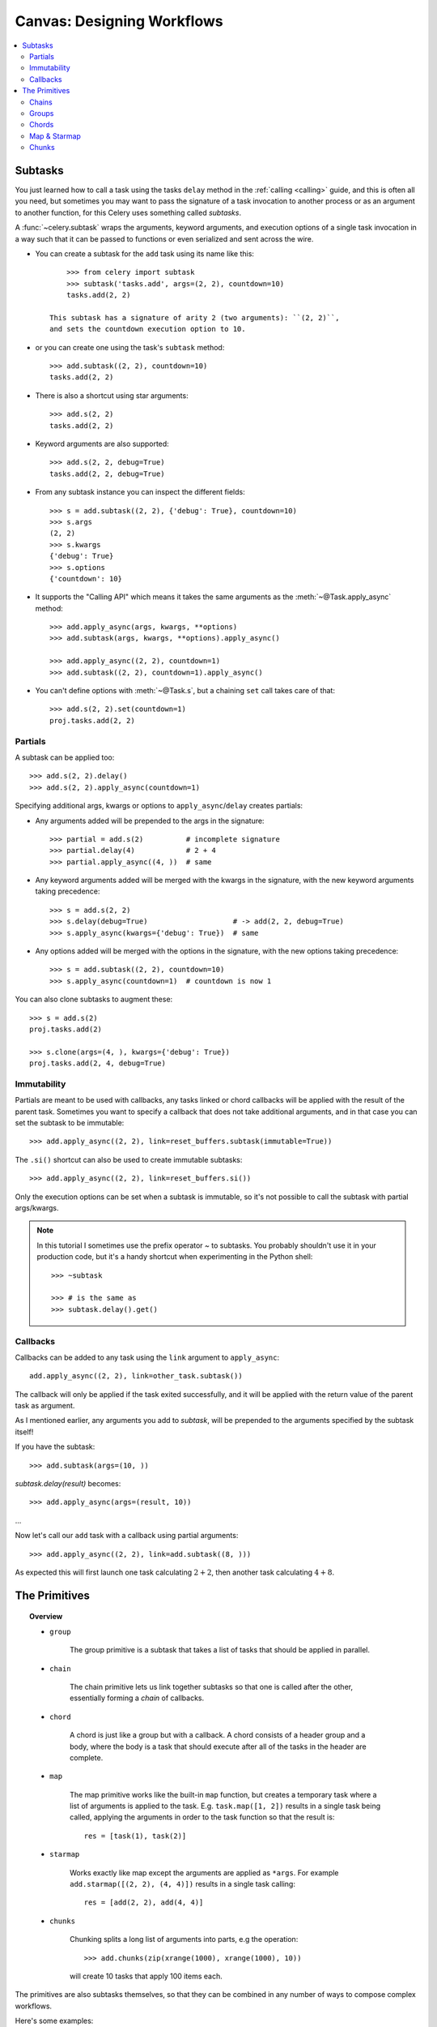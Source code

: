 .. _guide-canvas:

=============================
 Canvas: Designing Workflows
=============================

.. contents::
    :local:
    :depth: 2

.. _canvas-subtasks:

Subtasks
========

.. versionadded:: 2.0

You just learned how to call a task using the tasks ``delay`` method
in the :ref:`calling <calling>` guide, and this is often all you need,
but sometimes you may want to pass the signature of a task invocation to
another process or as an argument to another function, for this Celery uses
something called *subtasks*.

A :func:`~celery.subtask` wraps the arguments, keyword arguments, and execution options
of a single task invocation in a way such that it can be passed to functions
or even serialized and sent across the wire.

- You can create a subtask for the ``add`` task using its name like this::

        >>> from celery import subtask
        >>> subtask('tasks.add', args=(2, 2), countdown=10)
        tasks.add(2, 2)

    This subtask has a signature of arity 2 (two arguments): ``(2, 2)``,
    and sets the countdown execution option to 10.

- or you can create one using the task's ``subtask`` method::

        >>> add.subtask((2, 2), countdown=10)
        tasks.add(2, 2)

- There is also a shortcut using star arguments::

        >>> add.s(2, 2)
        tasks.add(2, 2)

- Keyword arguments are also supported::

        >>> add.s(2, 2, debug=True)
        tasks.add(2, 2, debug=True)

- From any subtask instance you can inspect the different fields::

        >>> s = add.subtask((2, 2), {'debug': True}, countdown=10)
        >>> s.args
        (2, 2)
        >>> s.kwargs
        {'debug': True}
        >>> s.options
        {'countdown': 10}

- It supports the "Calling API" which means it takes the same arguments
  as the :meth:`~@Task.apply_async` method::

    >>> add.apply_async(args, kwargs, **options)
    >>> add.subtask(args, kwargs, **options).apply_async()

    >>> add.apply_async((2, 2), countdown=1)
    >>> add.subtask((2, 2), countdown=1).apply_async()

- You can't define options with :meth:`~@Task.s`, but a chaining
  ``set`` call takes care of that::

    >>> add.s(2, 2).set(countdown=1)
    proj.tasks.add(2, 2)

Partials
--------

A subtask can be applied too::

    >>> add.s(2, 2).delay()
    >>> add.s(2, 2).apply_async(countdown=1)

Specifying additional args, kwargs or options to ``apply_async``/``delay``
creates partials:

- Any arguments added will be prepended to the args in the signature::

    >>> partial = add.s(2)          # incomplete signature
    >>> partial.delay(4)            # 2 + 4
    >>> partial.apply_async((4, ))  # same

- Any keyword arguments added will be merged with the kwargs in the signature,
  with the new keyword arguments taking precedence::

    >>> s = add.s(2, 2)
    >>> s.delay(debug=True)                    # -> add(2, 2, debug=True)
    >>> s.apply_async(kwargs={'debug': True})  # same

- Any options added will be merged with the options in the signature,
  with the new options taking precedence::

    >>> s = add.subtask((2, 2), countdown=10)
    >>> s.apply_async(countdown=1)  # countdown is now 1

You can also clone subtasks to augment these::

    >>> s = add.s(2)
    proj.tasks.add(2)

    >>> s.clone(args=(4, ), kwargs={'debug': True})
    proj.tasks.add(2, 4, debug=True)

Immutability
------------

.. versionadded:: 3.0

Partials are meant to be used with callbacks, any tasks linked or chord
callbacks will be applied with the result of the parent task.
Sometimes you want to specify a callback that does not take
additional arguments, and in that case you can set the subtask
to be immutable::

    >>> add.apply_async((2, 2), link=reset_buffers.subtask(immutable=True))

The ``.si()`` shortcut can also be used to create immutable subtasks::

    >>> add.apply_async((2, 2), link=reset_buffers.si())

Only the execution options can be set when a subtask is immutable,
so it's not possible to call the subtask with partial args/kwargs.

.. note::

    In this tutorial I sometimes use the prefix operator `~` to subtasks.
    You probably shouldn't use it in your production code, but it's a handy shortcut
    when experimenting in the Python shell::

        >>> ~subtask

        >>> # is the same as
        >>> subtask.delay().get()


.. _canvas-callbacks:

Callbacks
---------

.. versionadded:: 3.0

Callbacks can be added to any task using the ``link`` argument
to ``apply_async``::

    add.apply_async((2, 2), link=other_task.subtask())

The callback will only be applied if the task exited successfully,
and it will be applied with the return value of the parent task as argument.

As I mentioned earlier, any arguments you add to `subtask`,
will be prepended to the arguments specified by the subtask itself!

If you have the subtask::

    >>> add.subtask(args=(10, ))

`subtask.delay(result)` becomes::

    >>> add.apply_async(args=(result, 10))

...

Now let's call our ``add`` task with a callback using partial
arguments::

    >>> add.apply_async((2, 2), link=add.subtask((8, )))

As expected this will first launch one task calculating :math:`2 + 2`, then
another task calculating :math:`4 + 8`.

The Primitives
==============

.. versionadded:: 3.0

.. topic:: Overview

    - ``group``

        The group primitive is a subtask that takes a list of tasks that should
        be applied in parallel.

    - ``chain``

        The chain primitive lets us link together subtasks so that one is called
        after the other, essentially forming a *chain* of callbacks.

    - ``chord``

        A chord is just like a group but with a callback.  A chord consists
        of a header group and a body,  where the body is a task that should execute
        after all of the tasks in the header are complete.

    - ``map``

        The map primitive works like the built-in ``map`` function, but creates
        a temporary task where a list of arguments is applied to the task.
        E.g. ``task.map([1, 2])`` results in a single task
        being called, applying the arguments in order to the task function so
        that the result is::

            res = [task(1), task(2)]

    - ``starmap``

        Works exactly like map except the arguments are applied as ``*args``.
        For example ``add.starmap([(2, 2), (4, 4)])`` results in a single
        task calling::

            res = [add(2, 2), add(4, 4)]

    - ``chunks``

        Chunking splits a long list of arguments into parts, e.g the operation::

            >>> add.chunks(zip(xrange(1000), xrange(1000), 10))

        will create 10 tasks that apply 100 items each.


The primitives are also subtasks themselves, so that they can be combined
in any number of ways to compose complex workflows.

Here's some examples:

- Simple chain

    Here's a simple chain, the first task executes passing its return value
    to the next task in the chain, and so on.

    .. code-block:: python

        >>> from celery import chain

        # 2 + 2 + 4 + 8
        >>> res = chain(add.s(2, 2), add.s(4), add.s(8))()
        >>> res.get()
        16

    This can also be written using pipes::

        >>> (add.s(2, 2) | add.s(4) | add.s(8))().get()
        16

- Immutable subtasks

    Signatures can be partial so arguments can be
    added to the existing arguments, but you may not always want that,
    for example if you don't want the result of the previous task in a chain.

    In that case you can mark the subtask as immutable, so that the arguments
    cannot be changed::

        >>> add.subtask((2, 2), immutable=True)

    There's also an ``.si`` shortcut for this::

        >>> add.si(2, 2)

    Now you can create a chain of independent tasks instead::

        >>> res = (add.si(2, 2), add.si(4, 4), add.s(8, 8))()
        >>> res.get()
        16

        >>> res.parent.get()
        8

        >>> res.parent.parent.get()
        4

- Simple group

    You can easily create a group of tasks to execute in parallel::

        >>> from celery import group
        >>> res = group(add.s(i, i) for i in xrange(10))()
        >>> res.get(timeout=1)
        [0, 2, 4, 6, 8, 10, 12, 14, 16, 18]

    - For primitives `.apply_async` is special...

        as it will create a temporary task to apply the tasks in,
        for example by *applying the group*::

            >>> g = group(add.s(i, i) for i in xrange(10))
            >>> g()  # << applying

        the act of sending the messages for the tasks in the group
        will happen in the current process,
        but with ``.apply_async`` this happens in a temporary task
        instead::

            >>> g = group(add.s(i, i) for i in xrange(10))
            >>> g.apply_async()

        This is useful because you can e.g. specify a time for the
        messages in the group to be called::

            >>> g.apply_async(countdown=10)

- Simple chord

    The chord primitive enables us to add callback to be called when
    all of the tasks in a group have finished executing, which is often
    required for algorithms that aren't embarrassingly parallel::

        >>> from celery import chord
        >>> res = chord((add.s(i, i) for i in xrange(10)), xsum.s())()
        >>> res.get()
        90

    The above example creates 10 task that all start in parallel,
    and when all of them are complete the return values are combined
    into a list and sent to the ``xsum`` task.

    The body of a chord can also be immutable, so that the return value
    of the group is not passed on to the callback::

        >>> chord((import_contact.s(c) for c in contacts),
        ...       notify_complete.si(import_id)).apply_async()

    Note the use of ``.si`` above which creates an immutable subtask.

- Blow your mind by combining

    Chains can be partial too::

        >>> c1 = (add.s(4) | mul.s(8))

        # (16 + 4) * 8
        >>> res = c1(16)
        >>> res.get()
        160

    Which means that you can combine chains::

        # ((4 + 16) * 2 + 4) * 8
        >>> c2 = (add.s(4, 16) | mul.s(2) | (add.s(4) | mul.s(8)))

        >>> res = c2()
        >>> res.get()
        352

    Chaining a group together with another task will automatically
    upgrade it to be a chord::

        >>> c3 = (group(add.s(i, i) for i in xrange(10) | xsum.s()))
        >>> res = c3()
        >>> res.get()
        90

    Groups and chords accepts partial arguments too, so in a chain
    the return value of the previous task is forwarded to all tasks in the group::


        >>> new_user_workflow = (create_user.s() | group(
        ...                      import_contacts.s(),
        ...                      send_welcome_email.s()))
        ... new_user_workflow.delay(username='artv',
        ...                         first='Art',
        ...                         last='Vandelay',
        ...                         email='art@vandelay.com')


    If you don't want to forward arguments to the group then
    you can make the subtasks in the group immutable::

        >>> res = (add.s(4, 4) | group(add.si(i, i) for i in xrange(10)))()
        >>> res.get()
        <GroupResult: de44df8c-821d-4c84-9a6a-44769c738f98 [
            bc01831b-9486-4e51-b046-480d7c9b78de,
            2650a1b8-32bf-4771-a645-b0a35dcc791b,
            dcbee2a5-e92d-4b03-b6eb-7aec60fd30cf,
            59f92e0a-23ea-41ce-9fad-8645a0e7759c,
            26e1e707-eccf-4bf4-bbd8-1e1729c3cce3,
            2d10a5f4-37f0-41b2-96ac-a973b1df024d,
            e13d3bdb-7ae3-4101-81a4-6f17ee21df2d,
            104b2be0-7b75-44eb-ac8e-f9220bdfa140,
            c5c551a5-0386-4973-aa37-b65cbeb2624b,
            83f72d71-4b71-428e-b604-6f16599a9f37]>

        >>> res.parent.get()
        8


.. _canvas-chain:

Chains
------

.. versionadded:: 3.0

Tasks can be linked together, which in practice means adding
a callback task::

    >>> res = add.apply_async((2, 2), link=mul.s(16))
    >>> res.get()
    4

The linked task will be applied with the result of its parent
task as the first argument, which in the above case will result
in ``mul(4, 16)`` since the result is 4.

The results will keep track of what subtasks a task applies,
and this can be accessed from the result instance::

    >>> res.children
    [<AsyncResult: 8c350acf-519d-4553-8a53-4ad3a5c5aeb4>]

    >>> res.children[0].get()
    64

The result instance also has a :meth:`~@AsyncResult.collect` method
that treats the result as a graph, enabling you to iterate over
the results::

    >>> list(res.collect())
    [(<AsyncResult: 7b720856-dc5f-4415-9134-5c89def5664e>, 4),
     (<AsyncResult: 8c350acf-519d-4553-8a53-4ad3a5c5aeb4>, 64)]

By default :meth:`~@AsyncResult.collect` will raise an
:exc:`~@IncompleteStream` exception if the graph is not fully
formed (one of the tasks has not completed yet),
but you can get an intermediate representation of the graph
too::

    >>> for result, value in res.collect(intermediate=True)):
    ....

You can link together as many tasks as you like,
and subtasks can be linked too::

    >>> s = add.s(2, 2)
    >>> s.link(mul.s(4))
    >>> s.link(log_result.s())

You can also add *error callbacks* using the ``link_error`` argument::

    >>> add.apply_async((2, 2), link_error=log_error.s())

    >>> add.subtask((2, 2), link_error=log_error.s())

Since exceptions can only be serialized when pickle is used
the error callbacks take the id of the parent task as argument instead:

.. code-block:: python

    from __future__ import print_function
    import os
    from proj.celery import celery

    @celery.task
    def log_error(task_id):
        result = celery.AsyncResult(task_id)
        result.get(propagate=False)  # make sure result written.
        with open(os.path.join('/var/errors', task_id)) as fh:
            print('--\n\n{0} {1} {2}'.format(
                task_id, result.result, result.traceback), file=fh)

To make it even easier to link tasks together there is
a special subtask called :class:`~celery.chain` that lets
you chain tasks together:

.. code-block:: python

    >>> from celery import chain
    >>> from proj.tasks import add, mul

    # (4 + 4) * 8 * 10
    >>> res = chain(add.s(4, 4), mul.s(8), mul.s(10))
    proj.tasks.add(4, 4) | proj.tasks.mul(8) | proj.tasks.mul(10)


Calling the chain will call the tasks in the current process
and return the result of the last task in the chain::

    >>> res = chain(add.s(4, 4), mul.s(8), mul.s(10))()
    >>> res.get()
    640

And calling ``apply_async`` will create a dedicated
task so that the act of calling the chain happens
in a worker::

    >>> res = chain(add.s(4, 4), mul.s(8), mul.s(10)).apply_async()
    >>> res.get()
    640

It also sets ``parent`` attributes so that you can
work your way up the chain to get intermediate results::

    >>> res.parent.get()
    64

    >>> res.parent.parent.get()
    8

    >>> res.parent.parent
    <AsyncResult: eeaad925-6778-4ad1-88c8-b2a63d017933>


Chains can also be made using the ``|`` (pipe) operator::

    >>> (add.s(2, 2) | mul.s(8) | mul.s(10)).apply_async()

Graphs
~~~~~~

In addition you can work with the result graph as a
:class:`~celery.datastructures.DependencyGraph`:

.. code-block:: python

    >>> res = chain(add.s(4, 4), mul.s(8), mul.s(10))()

    >>> res.parent.parent.graph
    285fa253-fcf8-42ef-8b95-0078897e83e6(1)
        463afec2-5ed4-4036-b22d-ba067ec64f52(0)
    872c3995-6fa0-46ca-98c2-5a19155afcf0(2)
        285fa253-fcf8-42ef-8b95-0078897e83e6(1)
            463afec2-5ed4-4036-b22d-ba067ec64f52(0)

You can even convert these graphs to *dot* format::

    >>> with open('graph.dot', 'w') as fh:
    ...     res.parent.parent.graph.to_dot(fh)


and create images:

.. code-block:: bash

    $ dot -Tpng graph.dot -o graph.png

.. image:: ../images/graph.png

.. _canvas-group:

Groups
------

.. versionadded:: 3.0

A group can be used to execute several tasks in parallel.

The :class:`~celery.group` function takes a list of subtasks::

    >>> from celery import group
    >>> from proj.tasks import add

    >>> group(add.s(2, 2), add.s(4, 4))
    (proj.tasks.add(2, 2), proj.tasks.add(4, 4))

If you **call** the group, the tasks will be applied
one after one in the current process, and a :class:`~@TaskSetResult`
instance is returned which can be used to keep track of the results,
or tell how many tasks are ready and so on::

    >>> g = group(add.s(2, 2), add.s(4, 4))
    >>> res = g()
    >>> res.get()
    [4, 8]

However, if you call ``apply_async`` on the group it will
send a special grouping task, so that the action of calling
the tasks happens in a worker instead of the current process::

    >>> res = g.apply_async()
    >>> res.get()
    [4, 8]

Group also supports iterators::

    >>> group(add.s(i, i) for i in xrange(100))()

A group is a subtask instance, so it can be used in combination
with other subtasks.

Group Results
~~~~~~~~~~~~~

The group task returns a special result too,
this result works just like normal task results, except
that it works on the group as a whole::

    >>> from celery import group
    >>> from tasks import add

    >>> job = group([
    ...             add.subtask((2, 2)),
    ...             add.subtask((4, 4)),
    ...             add.subtask((8, 8)),
    ...             add.subtask((16, 16)),
    ...             add.subtask((32, 32)),
    ... ])

    >>> result = job.apply_async()

    >>> result.ready()  # have all subtasks completed?
    True
    >>> result.successful() # were all subtasks successful?
    True
    >>> result.join()
    [4, 8, 16, 32, 64]

The :class:`~celery.result.GroupResult` takes a list of
:class:`~celery.result.AsyncResult` instances and operates on them as
if it was a single task.

It supports the following operations:

* :meth:`~celery.result.GroupResult.successful`

    Returns :const:`True` if all of the subtasks finished
    successfully (e.g. did not raise an exception).

* :meth:`~celery.result.GroupResult.failed`

    Returns :const:`True` if any of the subtasks failed.

* :meth:`~celery.result.GroupResult.waiting`

    Returns :const:`True` if any of the subtasks
    is not ready yet.

* :meth:`~celery.result.GroupResult.ready`

    Return :const:`True` if all of the subtasks
    are ready.

* :meth:`~celery.result.GroupResult.completed_count`

    Returns the number of completed subtasks.

* :meth:`~celery.result.GroupResult.revoke`

    Revokes all of the subtasks.

* :meth:`~celery.result.GroupResult.iterate`

    Iterates over the return values of the subtasks
    as they finish, one by one.

* :meth:`~celery.result.GroupResult.join`

    Gather the results for all of the subtasks
    and return a list with them ordered by the order of which they
    were called.

.. _canvas-chord:

Chords
------

.. versionadded:: 2.3

A chord is a task that only executes after all of the tasks in a taskset have
finished executing.


Let's calculate the sum of the expression
:math:`1 + 1 + 2 + 2 + 3 + 3 ... n + n` up to a hundred digits.

First you need two tasks, :func:`add` and :func:`tsum` (:func:`sum` is
already a standard function):

.. code-block:: python

    @celery.task
    def add(x, y):
        return x + y

    @celery.task
    def tsum(numbers):
        return sum(numbers)


Now you can use a chord to calculate each addition step in parallel, and then
get the sum of the resulting numbers::

    >>> from celery import chord
    >>> from tasks import add, tsum

    >>> chord(add.subtask((i, i))
    ...     for i in xrange(100))(tsum.subtask()).get()
    9900


This is obviously a very contrived example, the overhead of messaging and
synchronization makes this a lot slower than its Python counterpart::

    sum(i + i for i in xrange(100))

The synchronization step is costly, so you should avoid using chords as much
as possible. Still, the chord is a powerful primitive to have in your toolbox
as synchronization is a required step for many parallel algorithms.

Let's break the chord expression down::

    >>> callback = tsum.subtask()
    >>> header = [add.subtask((i, i)) for i in xrange(100)]
    >>> result = chord(header)(callback)
    >>> result.get()
    9900

Remember, the callback can only be executed after all of the tasks in the
header have returned.  Each step in the header is executed as a task, in
parallel, possibly on different nodes.  The callback is then applied with
the return value of each task in the header.  The task id returned by
:meth:`chord` is the id of the callback, so you can wait for it to complete
and get the final return value (but remember to :ref:`never have a task wait
for other tasks <task-synchronous-subtasks>`)

.. _chord-important-notes:

Important Notes
~~~~~~~~~~~~~~~

By default the synchronization step is implemented by having a recurring task
poll the completion of the taskset every second, calling the subtask when
ready.

Example implementation:

.. code-block:: python

    def unlock_chord(taskset, callback, interval=1, max_retries=None):
        if taskset.ready():
            return subtask(callback).delay(taskset.join())
        raise unlock_chord.retry(countdown=interval, max_retries=max_retries)


This is used by all result backends except Redis and Memcached, which
increment a counter after each task in the header, then applying the callback
when the counter exceeds the number of tasks in the set. *Note:* chords do not
properly work with Redis before version 2.2; you will need to upgrade to at
least 2.2 to use them.

The Redis and Memcached approach is a much better solution, but not easily
implemented in other backends (suggestions welcome!).


.. note::

    If you are using chords with the Redis result backend and also overriding
    the :meth:`Task.after_return` method, you need to make sure to call the
    super method or else the chord callback will not be applied.

    .. code-block:: python

        def after_return(self, *args, **kwargs):
            do_something()
            super(MyTask, self).after_return(*args, **kwargs)

.. _canvas-map:

Map & Starmap
-------------

:class:`~celery.map` and :class:`~celery.starmap` are built-in tasks
that calls the task for every element in a sequence.

They differ from group in that

- only one task message is sent

- the operation is sequential.

For example using ``map``:

.. code-block:: python

    >>> from proj.tasks import add

    >>> ~xsum.map([range(10), range(100)])
    [45, 4950]

is the same as having a task doing:

.. code-block:: python

    @celery.task
    def temp():
        return [xsum(range(10)), xsum(range(100))]

and using ``starmap``::

    >>> ~add.starmap(zip(range(10), range(10)))
    [0, 2, 4, 6, 8, 10, 12, 14, 16, 18]

is the same as having a task doing:

.. code-block:: python

    @celery.task
    def temp():
        return [add(i, i) for i in range(10)]

Both ``map`` and ``starmap`` are subtasks, so they can be used as
other subtasks and combined in groups etc., for example
to call the starmap after 10 seconds::

    >>> add.starmap(zip(range(10), range(10))).apply_async(countdown=10)

.. _canvas-chunks:

Chunks
------

Chunking lets you divide an iterable of work into pieces, so that if
you have one million objects, you can create 10 tasks with hundred
thousand objects each.

Some may worry that chunking your tasks results in a degradation
of parallelism, but this is rarely true for a busy cluster
and in practice since you are avoiding the overhead  of messaging
it may considerably increase performance.

To create a chunks subtask you can use :meth:`@Task.chunks`:

.. code-block:: python

    >>> add.chunks(zip(range(100), range(100)), 10)

As with :class:`~celery.group` the act of **calling**
the chunks will call the tasks in the current process:

.. code-block:: python

    >>> from proj.tasks import add

    >>> res = add.chunks(zip(range(100), range(100)), 10)()
    >>> res.get()
    [[0, 2, 4, 6, 8, 10, 12, 14, 16, 18],
     [20, 22, 24, 26, 28, 30, 32, 34, 36, 38],
     [40, 42, 44, 46, 48, 50, 52, 54, 56, 58],
     [60, 62, 64, 66, 68, 70, 72, 74, 76, 78],
     [80, 82, 84, 86, 88, 90, 92, 94, 96, 98],
     [100, 102, 104, 106, 108, 110, 112, 114, 116, 118],
     [120, 122, 124, 126, 128, 130, 132, 134, 136, 138],
     [140, 142, 144, 146, 148, 150, 152, 154, 156, 158],
     [160, 162, 164, 166, 168, 170, 172, 174, 176, 178],
     [180, 182, 184, 186, 188, 190, 192, 194, 196, 198]]

while calling ``.apply_async`` will create a dedicated
task so that the individual tasks are applied in a worker
instead::

    >>> add.chunks(zip(range(100), range(100), 10)).apply_async()

You can also convert chunks to a group::

    >>> group = add.chunks(zip(range(100), range(100), 10)).group()

and with the group skew the countdown of each task by increments
of one::

    >>> group.skew(start=1, stop=10)()

which means that the first task will have a countdown of 1, the second
a countdown of 2 and so on.
